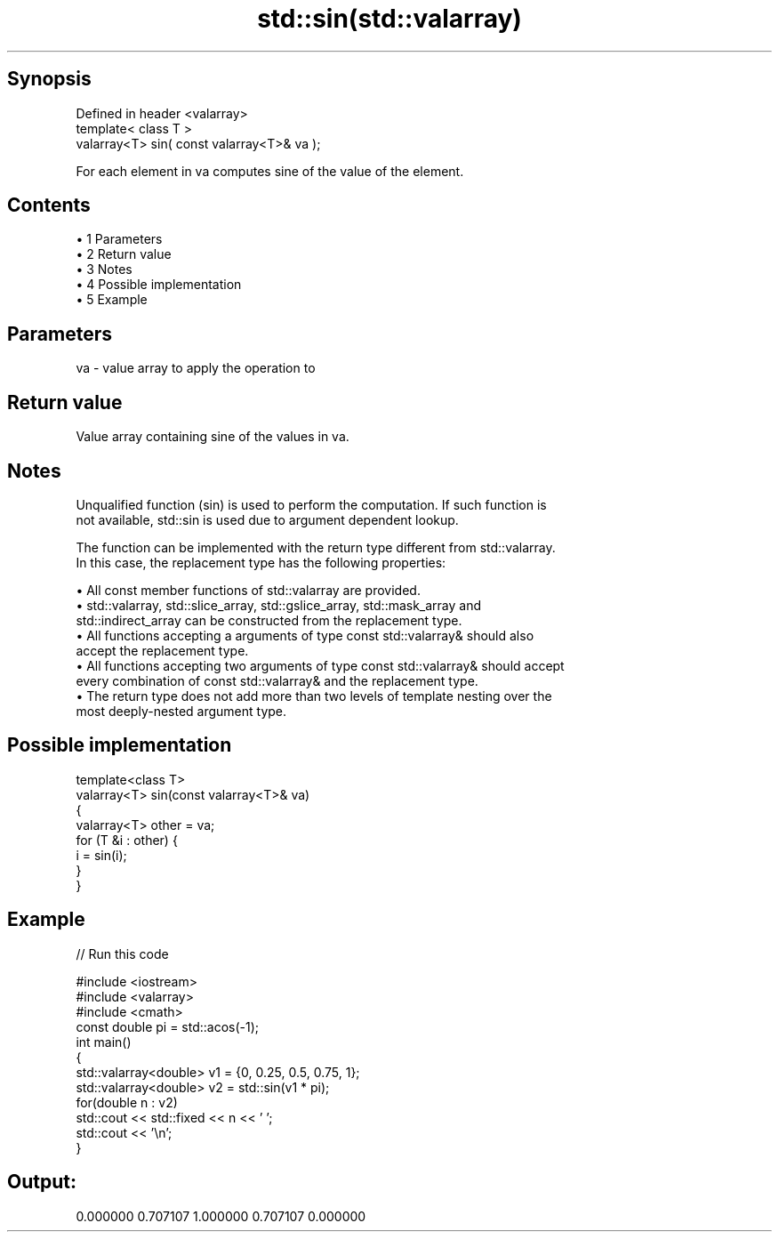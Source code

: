 .TH std::sin(std::valarray) 3 "Apr 19 2014" "1.0.0" "C++ Standard Libary"
.SH Synopsis
   Defined in header <valarray>
   template< class T >
   valarray<T> sin( const valarray<T>& va );

   For each element in va computes sine of the value of the element.

.SH Contents

     • 1 Parameters
     • 2 Return value
     • 3 Notes
     • 4 Possible implementation
     • 5 Example

.SH Parameters

   va - value array to apply the operation to

.SH Return value

   Value array containing sine of the values in va.

.SH Notes

   Unqualified function (sin) is used to perform the computation. If such function is
   not available, std::sin is used due to argument dependent lookup.

   The function can be implemented with the return type different from std::valarray.
   In this case, the replacement type has the following properties:

     • All const member functions of std::valarray are provided.
     • std::valarray, std::slice_array, std::gslice_array, std::mask_array and
       std::indirect_array can be constructed from the replacement type.
     • All functions accepting a arguments of type const std::valarray& should also
       accept the replacement type.
     • All functions accepting two arguments of type const std::valarray& should accept
       every combination of const std::valarray& and the replacement type.
     • The return type does not add more than two levels of template nesting over the
       most deeply-nested argument type.

.SH Possible implementation

   template<class T>
   valarray<T> sin(const valarray<T>& va)
   {
       valarray<T> other = va;
       for (T &i : other) {
           i = sin(i);
       }
   }

.SH Example

   
// Run this code

 #include <iostream>
 #include <valarray>
 #include <cmath>
  
 const double pi = std::acos(-1);
 int main()
 {
     std::valarray<double> v1 = {0, 0.25, 0.5, 0.75, 1};
     std::valarray<double> v2 = std::sin(v1 * pi);
  
     for(double n : v2)
         std::cout << std::fixed << n << ' ';
     std::cout << '\\n';
 }

.SH Output:

 0.000000 0.707107 1.000000 0.707107 0.000000
